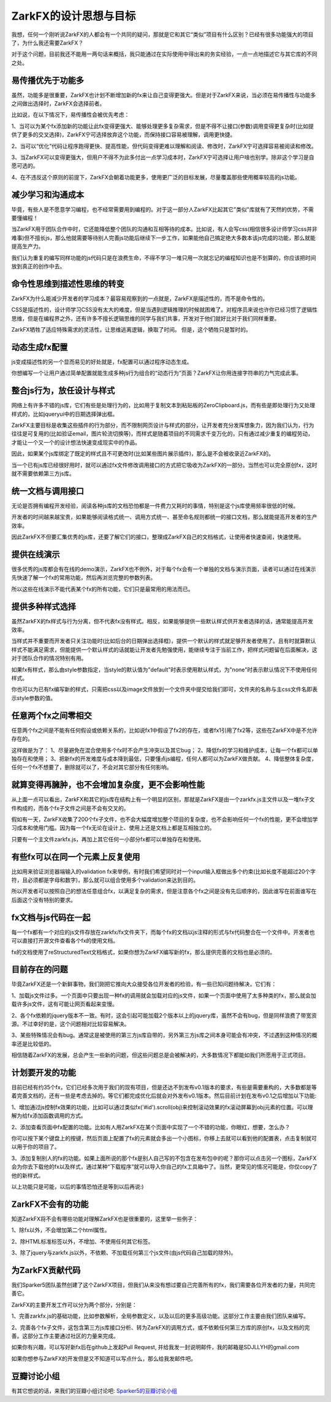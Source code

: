 ZarkFX的设计思想与目标
======================

我想，任何一个刚听说ZarkFX的人都会有一个共同的疑问，那就是它和其它“类似”项目有什么区别？已经有很多功能强大的项目了，为什么我还需要ZarkFX？

对于这个问题，目前我还不能用一两句话来概括，我只能通过在实际使用中得出来的务实经验，一点一点地描述它与其它库的不同之处。


易传播优先于功能多
--------------------------

虽然，功能多是很重要，ZarkFX也计划不断增加新的fx来让自己变得更强大。但是对于ZarkFX来说，当必须在易传播性与功能多之间做出选择时，ZarkFX会选择前者。

比如说，在以下情况下，易传播性会被优先考虑：

1、当可以为某个fx添加新的功能让此fx变得更强大、能够处理更多复杂需求，但是不得不让接口(参数)调用变得更复杂时(比如提供了更多的交叉选择)，ZarkFX宁可选择放弃这个功能，而保持接口容易被理解，调用更快捷。

2、当可以“优化”代码让程序跑得更快、提高性能，但代码变得更难以理解和阅读、修改时，ZarkFX宁可选择容易被阅读和修改。

3、当ZarkFX可以变得更强大，但用户不得不为此多付出一点学习成本时，ZarkFX宁可选择让用户啥也别学。除非这个学习是自愿可选的。

4、在不违反这个原则的前提下，ZarkFX会朝着功能更多，使用更广泛的目标发展，尽量覆盖那些使用概率较高的js功能。



减少学习和沟通成本
--------------------------

毕竟，有些人是不愿意学习编程，也不经常需要用到编程的。对于这一部分人ZarkFX比起其它"类似"库就有了天然的优势，不需要懂编程！

当ZarkFX用于团队合作中时，它还能降低整个团队的沟通和互相等待的成本。比如说，有人会写css(相信很多设计师学习css并非难事)但不擅长js，那么他就需要等待别人完善js功能后继续下一步工作，如果能他自己搞定绝大多数本该js完成的功能，那么就能提高生产力。

我们认为重复的编写同样功能的js代码只是在浪费生命，不得不学习一堆只用一次就忘记的编程知识也是不划算的，你应该把时间放到真正的创作中去。



命令性思维到描述性思维的转变
-----------------------------

ZarkFX为什么能减少开发者的学习成本？最容易观察到的一点就是，ZarkFX是描述性的，而不是命令性的。

CSS是描述性的，设计师学习CSS没有太大的难度，但是当遇到逻辑推理的时候就困难了。对程序员来说也许你已经习惯了逻辑性思维，但是在编程界之外，还有许多不擅长逻辑思维的同学与我们共事，开发对于他们就好比对于我们同样重要。

ZarkFX牺牲了适应特殊需求的灵活性，让思维逃离逻辑，换取了时间。 但是，这个牺牲只是暂时的。


动态生成fx配置
-----------------------------

js变成描述性的另一个显而易见的好处就是，fx配置可以通过程序动态生成。

你想编写一个让用户通过简单配置就能生成多种js行为组合的“动态行为”页面？ZarkFX让你用连接字符串的力气完成此事。


整合js行为，放任设计与样式
--------------------------

网络上有许多不错的js库，它们有些是处理行为的，比如用于复制文本到粘贴板的ZeroClipboard.js，而有些是即处理行为又处理样式的，比如jqueryui中的日期选择弹出框。

ZarkFX主要目标是收集这些插件的行为部分，而不限制网页设计与样式的部分，让开发者充分发挥想象力，因为我们认为，行为往往是可复用的(比如验证email，图片轮流切换等)，而样式是随着项目的不同需求千变万化的，只有通过减少重复的编程劳动，才能让一个又一个的设计想法快速变成现实中的作品。

因此，如果某个js库绑定了既定的样式且不可更改时(比如某些图片展示插件)，那么是不会被收录近ZarkFX的。

当一个已有js库已经很好用时，就可以通过fx文件修改调用接口的方式把它吸收为ZarkFX的一部分。当然也可以完全原创fx，这时就不需要依赖第三方js库。



统一文档与调用接口
------------------

无论是否拥有编程开发经验，阅读各种js库的文档恐怕都是一件费力又耗时的事情，特别是这个js库使用频率很低的时候。

开发者的时间越来越宝贵，如果能够阅读格式统一、调用方式统一、甚至命名规则都统一的接口文档，那么就能提高开发者的生产效率。

因此ZarkFX不但要汇集优秀的js库，还要了解它们的接口，整理成ZarkFX自己的文档格式，让使用者快速查阅，快速使用。



提供在线演示
------------

很多优秀的js库都会有在线的demo演示，ZarkFX也不例外，对于每个fx会有一个单独的文档与演示页面，读者可以通过在线演示先快速了解一个fx的常用功能，然后再浏览完整的参数列表。

所以这些在线演示不能代表某个fx的所有功能，它们只是最常用的用法而已。



提供多种样式选择
------------------

虽然ZarkFX的fx样式与行为分离，但不代表fx没有样式。相反，如果能够提供一些默认样式供开发者选择的话，通常能提高开发效率。

当样式并不重要而开发者只关注功能时(比如后台的日期弹出选择框)，提供一个默认的样式就足够开发者使用了。且有时就算默认样式不能满足需求，但能提供一个默认样式的话就能让开发者先勉强使用，能继续专注于当前工作，把样式问题留在后面解决，这对于团队合作的情况特别有用。

如果fx有样式，那么由style参数指定，当style的默认值为"default"时表示使用默认样式，为"none"时表示默认情况下不使用任何样式。

你也可以为已有fx编写新的样式，只需把css以及image文件放到一个文件夹中提交给我们即可，文件夹的名称与主css文件名即表示style参数的值。


任意两个fx之间零相交
---------------------------

任意两个fx之间是不能有任何假设或依赖关系的，比如说fx1中假设了fx2的存在，或者fx1引用了fx2等，这些在ZarkFX中是不允许存在的。

这样做是为了：
1、尽量避免在混合使用多个fx时不会产生冲突以及其它bug；
2、降低fx的学习和维护成本，让每一个fx都可以单独存在和使用；
3、把新fx的开发难度与成本降到最低，只要懂点js编程，任何人都可以为ZarkFX做贡献。
4、降低整体复杂度，任何一个fx不想要了，删除就可以了，不会对其它部分有任何影响。


就算变得再臃肿，也不会增加复杂度，更不会影响性能
------------------------------------------------

从上面一点可以看出，ZarkFX和其它的js库在结构上有一个明显的区别，那就是ZarkFX是由一个zarkfx.js主文件以及一堆fx子文件构成的，而各个fx子文件之间是不会有交叉的。

假如有一天，ZarkFX收集了200个fx子文件，也不会大幅度增加整个项目的复杂度，也不会影响任何一个fx的性能，更不会增加学习成本和使用门槛。因为每一个fx无论在设计上、使用上还是文档上都是互相独立的。

只要有一个主文件zarkfx.js，再加上其它任何一小部分fx都可以单独存在和使用。



有些fx可以在同一个元素上反复使用
--------------------------------

比如用来验证浏览器端输入的validation fx来举例，有时我们希望同时对一个input输入框做出多个约束(比如长度不能超过20个字符，且必须都是字母和数字)，那么就可以组合使用多个validation来达到目的。

所以开发者可以按照自己的想法任意组合fx，以满足复杂的需求，但是注意各个fx之间是没有先后顺序的，因此谁写在前面谁写在后面这个没有特别的要求。



fx文档与js代码在一起
----------------------

每一个fx都有一个对应的js文件存放在zarkfx/fx文件夹下，而每个fx的文档以js注释的形式与fx代码整合在一个文件中。开发者也可以直接打开源文件查看各个fx的使用文档。

fx的文档使用了reStructuredText文档格式，如果你想为ZarkFX编写新的fx，那么提供完善的文档也是必须的。


目前存在的问题
--------------

毕竟ZarkFX还是一个新鲜事物，我们刚把它推向大众接受各位开发者的检验，有一些已知问题待解决，它们有：

1、加载js文件过多。一个页面中只要出现一种fx的调用就会加载对应的js文件，如果一个页面中使用了太多种类的fx，那么就会加载许多js文件，这有可能让网页看起来变慢。

2、各个fx依赖的jquery版本不一致。有时，这会引起可能加载2个版本以上的jquery库，虽然不会有bug，但是同样浪费了带宽资源。不过幸好的是，这个问题相对比较容易解决。

3、某些特殊情况会有bug。通常这是被使用的第三方js库自带的，另外第三方js库之间本身可能会有冲突，不过遇到这种情况的概率还是比较低的。

相信随着ZarkFX的发展，总会产生一些新的问题，但这些问题总是会被解决的，大多数情况下都能如我们所愿用于正式项目。


计划要开发的功能
----------------

目前已经有约35个fx，它们已经多次用于我们的现有项目，但是还达不到发布v0.1版本的要求，有些是需要重构的，大多数都是等着完善文档的，还有一些是考虑去掉的。等它们都完成优化后就会对外发布v0.1版本。然后目前计划在发布v0.1之后增加以下功能:

1、增加通过js控制fx效果的功能，比如可以通过类似fx('#id').scroll(obj)来控制滚动效果的fx滚动屏幕到obj元素的位置。可以理解为给fx添加函数调用的方式。

2、添加查看页面中fx配置的功能。比如有人用ZarkFX在某个页面中实现了一个不错的功能，你眼红，想要，怎么办？

你可以按下某个键盘上的按键，然后页面上配置了fx的元素就会多出一个小图标，你移上去就可以看到他的配置表，点击复制就可以用于你的项目了。

3、添加复制别人的fx的功能。如果上面所说的那个fx是别人自己写的不包含在发布包中的呢？那你可以点击另一个图标，ZarkFX会为你去下载他的fx以及样式，通过某种“下载程序”就可以导入你自己的fx工具箱中了。当然，更常见的情况可能是，你仅copy了他的新样式。

以上功能只是可能，以后的事情恐怕还是等到以后再说:)


ZarkFX不会有的功能
--------------------

知道ZarkFX将不会有哪些功能对理解ZarkFX也是很重要的，这里举一些例子：

1、除fx以外，不会增加第二个html属性。

2、除HTML标准标签以外，不增加、不使用任何其它标签。

3、除了jquery与zarkfx.js以外，不依赖、不加载任何第三个js文件(由js代码自己加载的除外)。



为ZarkFX贡献代码
----------------

我们Sparker5团队虽然创建了这个ZarkFX项目，但我们从来没有想过要自己完善所有的fx，我们需要各位开发者的力量，共同完善它。

ZarkFX的主要开发工作可以分为两个部分，分别是：

1、完善zarkfx.js的基础功能，比如参数解析，全局参数定义，以及以后的更多高级功能。这部分工作主要由我们团队来编写。

2、完善各个fx子文件，这包含第三方js库接口分析、转为ZarkFX的调用方式，或不依赖任何第三方库的原创fx，以及文档的完善。这部分工作主要通过社区的力量来完成。

如果你有兴趣，可以写好新fx后在github上发起Pull Request, 并给我发一封说明邮件，我的邮箱是SDJLLYH的gmail.com

如果你想参与ZarkFX的开发但是又不知道可以写点什么，那么给我发邮件吧。


豆瓣讨论小组
------------

有其它想说的话，来我们的豆瓣小组讨论吧: `Sparker5的豆瓣讨论小组 <http://www.douban.com/group/sparker5/>`_ 

